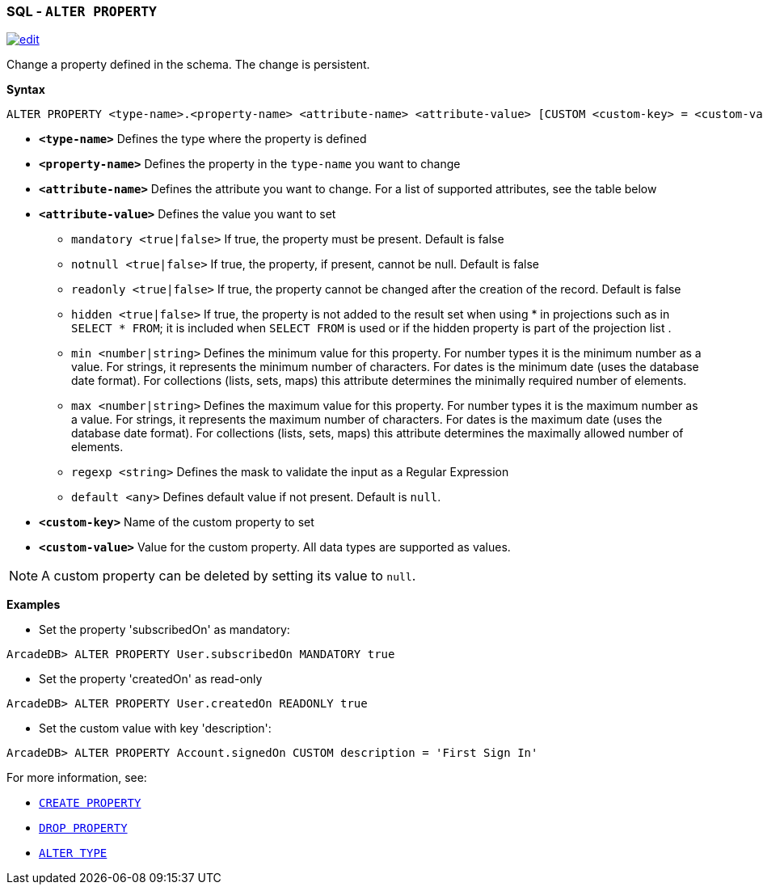 [[sql-alter-property]]
[discrete]

=== SQL - `ALTER PROPERTY`

image:../images/edit.png[link="https://github.com/ArcadeData/arcadedb-docs/blob/main/src/main/asciidoc/sql/sql-alter-property.adoc" float=right]

Change a property defined in the schema. The change is persistent.

*Syntax*

[source,sql]
----
ALTER PROPERTY <type-name>.<property-name> <attribute-name> <attribute-value> [CUSTOM <custom-key> = <custom-value>]

----

* *`<type-name>`* Defines the type where the property is defined
* *`<property-name>`* Defines the property in the `type-name` you want to change
* *`<attribute-name>`* Defines the attribute you want to change. For a list of supported attributes, see the table below
* *`<attribute-value>`* Defines the value you want to set
 ** `mandatory <true|false>` If true, the property must be present. Default is false
 ** `notnull <true|false>` If true, the property, if present, cannot be null. Default is false
 ** `readonly <true|false>` If true, the property cannot be changed after the creation of the record. Default is false
 ** `hidden <true|false>` If true, the property is not added to the result set when using * in projections such as in  `SELECT * FROM`; it is included when `SELECT FROM` is used or if the hidden property is part of the projection list .
 ** `min <number|string>` Defines the minimum value for this property.
    For number types it is the minimum number as a value.
    For strings, it represents the minimum number of characters.
    For dates is the minimum date (uses the database date format).
    For collections (lists, sets, maps) this attribute determines the minimally required number of elements.
 ** `max <number|string>` Defines the maximum value for this property.
    For number types it is the maximum number as a value.
    For strings, it represents the maximum number of characters.
    For dates is the maximum date (uses the database date format).
    For collections (lists, sets, maps) this attribute determines the maximally allowed number of elements.
 ** `regexp <string>` Defines the mask to validate the input as a Regular Expression
 ** `default <any>` Defines default value if not present. Default is `null`.
* *`&lt;custom-key&gt;`* Name of the custom property to set
* *`&lt;custom-value&gt;`* Value for the custom property. All data types are supported as values.

NOTE: A custom property can be deleted by setting its value to `null`.

*Examples*

* Set the property 'subscribedOn' as mandatory:

----
ArcadeDB> ALTER PROPERTY User.subscribedOn MANDATORY true
----

* Set the property 'createdOn' as read-only

----
ArcadeDB> ALTER PROPERTY User.createdOn READONLY true
----

* Set the custom value with key 'description':

----
ArcadeDB> ALTER PROPERTY Account.signedOn CUSTOM description = 'First Sign In'
----

For more information, see:

* <<sql-create-property,`CREATE PROPERTY`>>
* <<sql-drop-property,`DROP PROPERTY`>>
* <<sql-alter-type,`ALTER TYPE`>>
